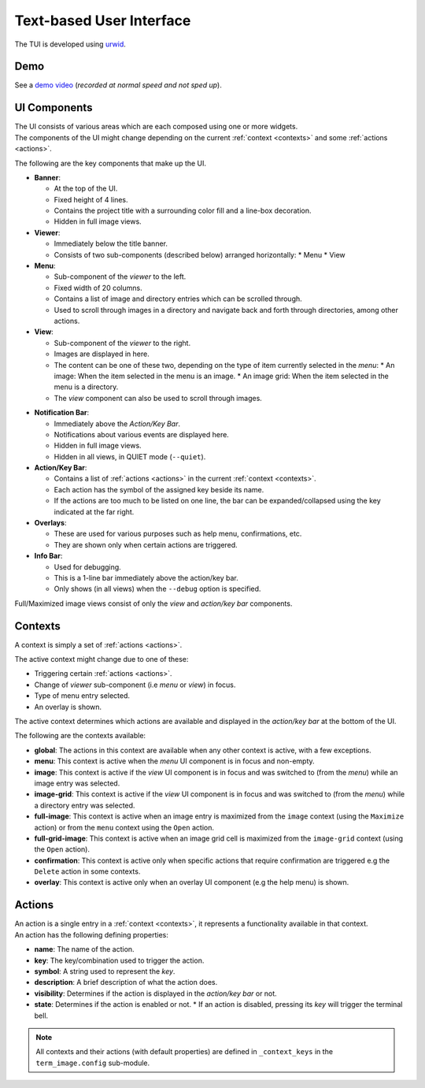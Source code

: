 Text-based User Interface
=========================

The TUI is developed using `urwid <https://urwid.org>`_.

Demo
----

.. image:: /resources/tui.png

See a `demo video <https://user-images.githubusercontent.com/61663146/163809903-e8fb254b-a0aa-4d0d-9fc9-dd676c10b735.mp4>`_ (*recorded at normal speed and not sped up*).


UI Components
-------------

| The UI consists of various areas which are each composed using one or more widgets.
| The components of the UI might change depending on the current :ref:`context <contexts>` and some :ref:`actions <actions>`.

The following are the key components that make up the UI. 

* **Banner**:
  
  * At the top of the UI.
  * Fixed height of 4 lines.
  * Contains the project title with a surrounding color fill and a line-box decoration.
  * Hidden in full image views.

* **Viewer**:

  * Immediately below the title banner.
  * Consists of two sub-components (described below) arranged horizontally:
    * Menu
    * View

* **Menu**:

  * Sub-component of the *viewer* to the left.
  * Fixed width of 20 columns.
  * Contains a list of image and directory entries which can be scrolled through.
  * Used to scroll through images in a directory and navigate back and forth through directories, among other actions.

* **View**:

  * Sub-component of the *viewer* to the right.
  * Images are displayed in here.
  * The content can be one of these two, depending on the type of item currently selected in the *menu*:
    * An image: When the item selected in the menu is an image.
    * An image grid: When the item selected in the menu is a directory.
  * The *view* component can also be used to scroll through images.

.. _notif-bar:

* **Notification Bar**:

  * Immediately above the *Action/Key Bar*.
  * Notifications about various events are displayed here.
  * Hidden in full image views.
  * Hidden in all views, in QUIET mode (``--quiet``).

* **Action/Key Bar**:

  * Contains a list of :ref:`actions <actions>` in the current :ref:`context <contexts>`.
  * Each action has the symbol of the assigned key beside its name.
  * If the actions are too much to be listed on one line, the bar can be expanded/collapsed using the key indicated at the far right.

* **Overlays**:

  * These are used for various purposes such as help menu, confirmations, etc.
  * They are shown only when certain actions are triggered.

* **Info Bar**:

  * Used for debugging.
  * This is a 1-line bar immediately above the action/key bar.
  * Only shows (in all views) when the ``--debug`` option is specified.

Full/Maximized image views consist of only the *view* and *action/key bar* components.


.. _contexts:

Contexts
--------

A context is simply a set of :ref:`actions <actions>`.

The active context might change due to one of these:

* Triggering certain :ref:`actions <actions>`.
* Change of *viewer* sub-component (i.e *menu* or *view*) in focus.
* Type of menu entry selected.
* An overlay is shown.

The active context determines which actions are available and displayed in the *action/key bar* at the bottom of the UI.

The following are the contexts available:

* **global**: The actions in this context are available when any other context is active, with a few exceptions.

* **menu**: This context is active when the *menu* UI component is in focus and non-empty.

* **image**: This context is active if the *view* UI component is in focus and was switched to (from the *menu*) while an image entry was selected.

* **image-grid**: This context is active if the *view* UI component is in focus and was switched to (from the *menu*) while a directory entry was selected.

* **full-image**: This context is active when an image entry is maximized from the ``image`` context (using the ``Maximize`` action) or from the ``menu`` context using the ``Open`` action.

* **full-grid-image**: This context is active when an image grid cell is maximized from the ``image-grid`` context (using the ``Open`` action).

* **confirmation**: This context is active only when specific actions that require confirmation are triggered e.g the ``Delete`` action in some contexts.

* **overlay**: This context is active only when an overlay UI component (e.g the help menu) is shown.


.. _actions:

Actions
-------

| An action is a single entry in a :ref:`context <contexts>`, it represents a functionality available in that context.
| An action has the following defining properties:

* **name**: The name of the action.
* **key**: The key/combination used to trigger the action.
* **symbol**: A string used to represent the *key*.
* **description**: A brief description of what the action does.
* **visibility**: Determines if the action is displayed in the *action/key bar* or not.
* **state**: Determines if the action is enabled or not.
  * If an action is disabled, pressing its *key* will trigger the terminal bell.


.. note::

   All contexts and their actions (with default properties) are defined in ``_context_keys`` in the ``term_image.config`` sub-module.
